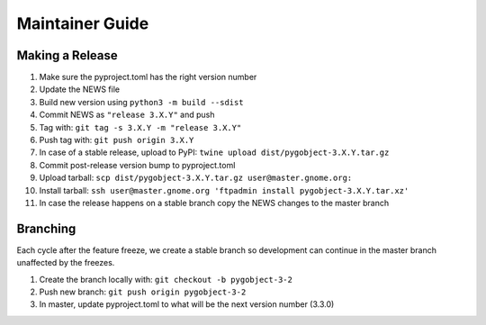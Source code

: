 ================
Maintainer Guide
================

Making a Release
----------------

#. Make sure the pyproject.toml has the right version number
#. Update the NEWS file
#. Build new version using ``python3 -m build --sdist``
#. Commit NEWS as ``"release 3.X.Y"`` and push
#. Tag with: ``git tag -s 3.X.Y -m "release 3.X.Y"``
#. Push tag with: ``git push origin 3.X.Y``
#. In case of a stable release, upload to PyPI:
   ``twine upload dist/pygobject-3.X.Y.tar.gz``
#. Commit post-release version bump to pyproject.toml
#. Upload tarball: ``scp dist/pygobject-3.X.Y.tar.gz user@master.gnome.org:``
#. Install tarball:
   ``ssh user@master.gnome.org 'ftpadmin install pygobject-3.X.Y.tar.xz'``
#. In case the release happens on a stable branch copy the NEWS changes to
   the master branch


Branching
---------

Each cycle after the feature freeze, we create a stable branch so development
can continue in the master branch unaffected by the freezes.

#. Create the branch locally with: ``git checkout -b pygobject-3-2``
#. Push new branch: ``git push origin pygobject-3-2``
#. In master, update pyproject.toml to what will be the next version number
   (3.3.0)
